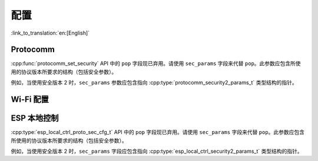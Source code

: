 配置
======

:link_to_translation:`en:[English]`

Protocomm
---------

:cpp:func:`protocomm_set_security` API 中的 ``pop`` 字段现已弃用。请使用 ``sec_params`` 字段来代替 ``pop``。此参数应包含所使用的协议版本所要求的结构（包括安全参数）。

例如，当使用安全版本 2 时，``sec_params`` 参数应包含指向 :cpp:type:`protocomm_security2_params_t` 类型结构的指针。

Wi-Fi 配置
-------------

.. list::
    * :cpp:func:`wifi_prov_mgr_start_provisioning` API 中的 ``pop`` 字段现已弃用。为了向后兼容，在使用安全版本 1 时，``pop`` 仍可以作为字符串传递。但在使用安全版本 2 时，请使用 ``wifi_prov_sec_params`` 字段来代替 ``pop``。此参数应包含所使用的协议版本所要求的结构（包括安全参数）。例如，当使用安全版本 2 时，``wifi_prov_sec_params`` 参数应包含指向 :cpp:type:`wifi_prov_security2_params_t` 结构体类型的指针。对于安全版本 1，该 API 的行为和使用方式保持不变。

    * :cpp:func:`wifi_prov_mgr_is_provisioned` API 不再返回 :c:macro:`ESP_ERR_INVALID_STATE` 错误。此 API 现在可以在不依赖配置管理器初始化状态的情况下工作。

ESP 本地控制
-----------------

:cpp:type:`esp_local_ctrl_proto_sec_cfg_t` API 中的 ``pop`` 字段现已弃用。请使用 ``sec_params`` 字段来代替 ``pop``。此参数应包含所使用的协议版本所要求的结构（包括安全参数）。

例如，当使用安全版本 2 时，``sec_params`` 字段应包含指向 :cpp:type:`esp_local_ctrl_security2_params_t` 类型结构的指针。
